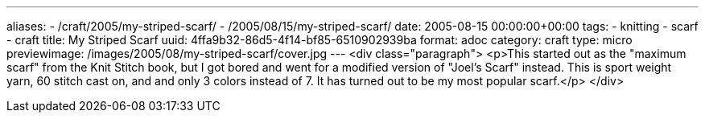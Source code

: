 ---
aliases:
- /craft/2005/my-striped-scarf/
- /2005/08/15/my-striped-scarf/
date: 2005-08-15 00:00:00+00:00
tags:
- knitting
- scarf
- craft
title: My Striped Scarf
uuid: 4ffa9b32-86d5-4f14-bf85-6510902939ba
format: adoc
category: craft
type: micro
previewimage: /images/2005/08/my-striped-scarf/cover.jpg
---
<div class="paragraph">
<p>This started out as the "maximum scarf" from the Knit Stitch book, but I got bored and went for a modified version of "Joel’s Scarf" instead.
This is sport weight yarn, 60 stitch cast on, and and only 3 colors instead of 7.
It has turned out to be my most popular scarf.</p>
</div>